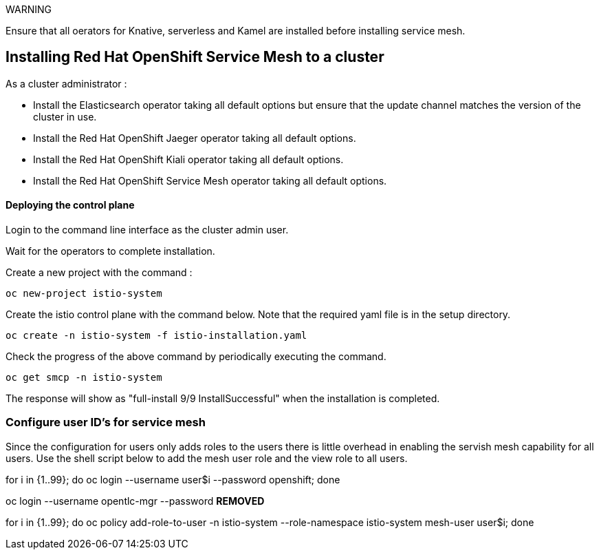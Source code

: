 
WARNING

Ensure that all oerators for Knative, serverless and Kamel are installed before installing service mesh.

== Installing Red Hat OpenShift Service Mesh to a cluster

As a cluster administrator :

* Install the Elasticsearch operator taking all default options but ensure that the update channel matches the version of the cluster in use.

* Install the Red Hat OpenShift Jaeger operator taking all default options.

* Install the Red Hat OpenShift Kiali operator taking all default options.

* Install the Red Hat OpenShift Service Mesh operator taking all default options.

==== Deploying the control plane

Login to the command line interface as the cluster admin user.

Wait for the operators to complete installation. 

Create a new project with the command :

[source]
----
oc new-project istio-system
----

Create the istio control plane with the command below. Note that the required yaml file is in the setup directory.

[source]
----
oc create -n istio-system -f istio-installation.yaml
----

Check the progress of the above command by periodically executing the command.

[source]
----
oc get smcp -n istio-system
----

The response will show as "full-install 9/9 InstallSuccessful" when the installation is completed.

=== Configure user ID's for service mesh

Since the configuration for users only adds roles to the users there is little overhead in enabling the servish mesh capability for all users. Use the shell script below to add the mesh user role and the view role to all users.

for i in {1..99}; do oc login --username user$i --password openshift; done

oc login --username opentlc-mgr --password ***REMOVED***

for i in {1..99}; do oc policy add-role-to-user -n istio-system --role-namespace istio-system mesh-user user$i; done
